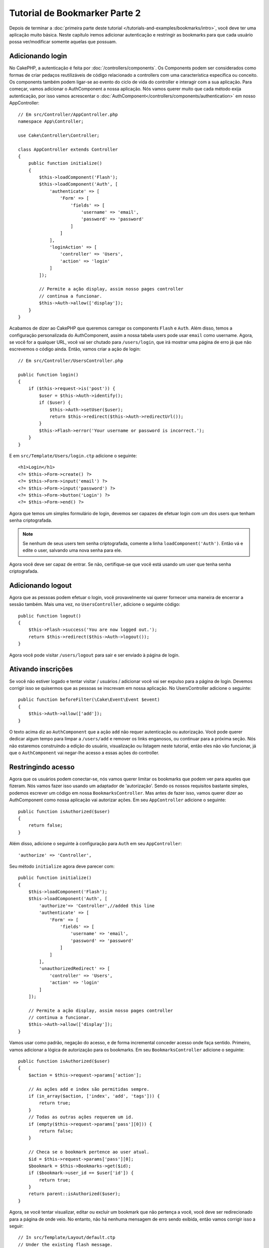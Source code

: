 Tutorial de Bookmarker Parte 2
##############################

Depois de terminar a :doc:`primeira parte deste tutorial
</tutorials-and-examples/bookmarks/intro>`, você deve ter uma
aplicação muito básica. Neste capítulo iremos adicionar autenticação e
restringir as bookmarks para que cada usuário possa ver/modificar somente
aquelas que possuam.

Adicionando login
=================

No CakePHP, a autenticação é feita por :doc:`/controllers/components`. Os
Components podem ser considerados como formas de criar pedaços reutilizáveis
de código relacionado a controllers com uma característica específica ou
conceito. Os components também podem ligar-se ao evento do ciclo de vida do
controller e interagir com a sua aplicação. Para começar, vamos
adicionar o AuthComponent a nossa aplicação. Nós vamos querer muito que
cada método exija autenticação, por isso vamos acrescentar o
:doc:`AuthComponent</controllers/components/authentication>` em nosso
AppController::


    // Em src/Controller/AppController.php
    namespace App\Controller;

    use Cake\Controller\Controller;

    class AppController extends Controller
    {
        public function initialize()
        {
            $this->loadComponent('Flash');
            $this->loadComponent('Auth', [
                'authenticate' => [
                    'Form' => [
                        'fields' => [
                            'username' => 'email',
                            'password' => 'password'
                        ]
                    ]
                ],
                'loginAction' => [
                    'controller' => 'Users',
                    'action' => 'login'
                ]
            ]);

            // Permite a ação display, assim nosso pages controller
            // continua a funcionar.
            $this->Auth->allow(['display']);
        }
    }

Acabamos de dizer ao CakePHP que queremos carregar os components ``Flash`` e
``Auth``. Além disso, temos a configuração personalizada do AuthComponent,
assim a nossa tabela users pode usar ``email`` como username. Agora, se você for
a qualquer URL, você vai ser chutado para ``/users/login``, que irá
mostrar uma página de erro já que não escrevemos o código ainda.
Então, vamos criar a ação de login::

    // Em src/Controller/UsersController.php

    public function login()
    {
        if ($this->request->is('post')) {
            $user = $this->Auth->identify();
            if ($user) {
                $this->Auth->setUser($user);
                return $this->redirect($this->Auth->redirectUrl());
            }
            $this->Flash->error('Your username or password is incorrect.');
        }
    }

E em ``src/Template/Users/login.ctp`` adicione o seguinte::

    <h1>Login</h1>
    <?= $this->Form->create() ?>
    <?= $this->Form->input('email') ?>
    <?= $this->Form->input('password') ?>
    <?= $this->Form->button('Login') ?>
    <?= $this->Form->end() ?>

Agora que temos um simples formulário de login, devemos ser capazes de efetuar
login com um dos users que tenham senha criptografada.

.. note::

    Se nenhum de seus users tem senha criptografada, comente a linha
    ``loadComponent('Auth')``. Então vá e edite o user, salvando uma nova
    senha para ele.

Agora você deve ser capaz de entrar. Se não, certifique-se que você está
usando um user que tenha senha criptografada.

Adicionando logout
==================

Agora que as pessoas podem efetuar o login, você provavelmente vai querer
fornecer uma maneira de encerrar a sessão também. Mais uma vez, no
``UsersController``, adicione o seguinte código::

    public function logout()
    {
        $this->Flash->success('You are now logged out.');
        return $this->redirect($this->Auth->logout());
    }

Agora você pode visitar ``/users/logout`` para sair e ser enviado à
página de login.

Ativando inscrições
===================

Se você não estiver logado e tentar visitar / usuários / adicionar você vai
ser expulso para a página de login. Devemos corrigir isso se
quisermos que as pessoas se inscrevam em nossa aplicação. No
UsersController adicione o seguinte::

    public function beforeFilter(\Cake\Event\Event $event)
    {
        $this->Auth->allow(['add']);
    }

O texto acima diz ao ``AuthComponent`` que a ação ``add`` não requer
autenticação ou autorização. Você pode querer dedicar algum tempo para limpar a
``/users/add`` e  remover os links enganosos, ou continuar para a próxima
seção. Nós não estaremos construindo a edição do usuário, visualização ou
listagem neste tutorial, então eles não vão funcionar, já que o
``AuthComponent`` vai negar-lhe acesso a essas ações do controller.

Restringindo acesso
===================

Agora que os usuários podem conectar-se, nós vamos querer limitar os
bookmarks que podem ver para aqueles que fizeram. Nós vamos fazer isso
usando um adaptador de 'autorização'. Sendo os nossos requisitos
bastante simples, podemos escrever um código em nossa
``BookmarksController``. Mas antes de fazer isso, vamos querer dizer ao
AuthComponent como nossa aplicação vai autorizar ações. Em seu ``AppController``
adicione o seguinte::

    public function isAuthorized($user)
    {
        return false;
    }

Além disso, adicione o seguinte à configuração para ``Auth`` em seu
``AppController``::

    'authorize' => 'Controller',

Seu método ``initialize`` agora deve parecer com::

        public function initialize()
        {
            $this->loadComponent('Flash');
            $this->loadComponent('Auth', [
                'authorize'=> 'Controller',//added this line
                'authenticate' => [
                    'Form' => [
                        'fields' => [
                            'username' => 'email',
                            'password' => 'password'
                        ]
                    ]
                ],
                'unauthorizedRedirect' => [
                    'controller' => 'Users',
                    'action' => 'login'
                ]
            ]);

            // Permite a ação display, assim nosso pages controller
            // continua a funcionar.
            $this->Auth->allow(['display']);
        }

Vamos usar como padrão, negação do acesso, e de forma incremental conceder
acesso onde faça sentido. Primeiro, vamos adicionar a lógica de autorização
para os bookmarks. Em seu ``BookmarksController`` adicione o seguinte::

    public function isAuthorized($user)
    {
        $action = $this->request->params['action'];

        // As ações add e index são permitidas sempre.
        if (in_array($action, ['index', 'add', 'tags'])) {
            return true;
        }
        // Todas as outras ações requerem um id.
        if (empty($this->request->params['pass'][0])) {
            return false;
        }

        // Checa se o bookmark pertence ao user atual.
        $id = $this->request->params['pass'][0];
        $bookmark = $this->Bookmarks->get($id);
        if ($bookmark->user_id == $user['id']) {
            return true;
        }
        return parent::isAuthorized($user);
    }

Agora, se você tentar visualizar, editar ou excluir um bookmark que não
pertença a você, você deve ser redirecionado para a página de onde veio. No
entanto, não há nenhuma mensagem de erro sendo exibida, então vamos
corrigir isso a seguir::

    // In src/Template/Layout/default.ctp
    // Under the existing flash message.
    <?= $this->Flash->render('auth') ?>

Agora você deve ver as mensagens de erro de autorização.

Corrigindo a view de listagem e formulários
===========================================

Enquanto view e delete estão trabalhando, edit, add e index tem
alguns problemas:

#. Ao adicionar um bookmark, você pode escolher o user.
#. Ao editar um bookmark, você pode escolher o user.
#. A página de listagem mostra os bookmarks de outros users.

Vamos enfrentar o formulário de adição em primeiro lugar. Para começar
remova o ``input('user_id')`` a partir de ``src/Template/Bookmarks/add.ctp``.
Com isso removido, nós também vamos atualizar o método add::

    public function add()
    {
        $bookmark = $this->Bookmarks->newEntity($this->request->data);
        $bookmark->user_id = $this->Auth->user('id');
        if ($this->request->is('post')) {
            if ($this->Bookmarks->save($bookmark)) {
                $this->Flash->success('The bookmark has been saved.');
                return $this->redirect(['action' => 'index']);
            }
            $this->Flash->error('The bookmark could not be saved. Please, try again.');
        }
        $tags = $this->Bookmarks->Tags->find('list');
        $this->set(compact('bookmark', 'tags'));
    }

Ao definir a propriedade da entidade com os dados da sessão, nós removemos
qualquer possibilidade do user modificar de que outro user um bookmark
seja. Nós vamos fazer o mesmo para o formulário edit e action edit. Sua
ação edit deve ficar assim::

    public function edit($id = null)
    {
        $bookmark = $this->Bookmarks->get($id, [
            'contain' => ['Tags']
        ]);
        if ($this->request->is(['patch', 'post', 'put'])) {
            $bookmark = $this->Bookmarks->patchEntity($bookmark, $this->request->data);
            $bookmark->user_id = $this->Auth->user('id');
            if ($this->Bookmarks->save($bookmark)) {
                $this->Flash->success('The bookmark has been saved.');
                return $this->redirect(['action' => 'index']);
            }
            $this->Flash->error('The bookmark could not be saved. Please, try again.');
        }
        $tags = $this->Bookmarks->Tags->find('list');
        $this->set(compact('bookmark', 'tags'));
    }

View de listagem
----------------

Agora, nós precisamos apenas exibir bookmarks para o user logado.
Nós podemos fazer isso ao atualizar a chamada para ``paginate()``. Altere sua
ação index::

    public function index()
    {
        $this->paginate = [
            'conditions' => [
                'Bookmarks.user_id' => $this->Auth->user('id'),
            ]
        ];
        $this->set('bookmarks', $this->paginate($this->Bookmarks));
    }

Nós também devemos atualizar a action ``tags()`` e o método localizador relacionado,
mas vamos deixar isso como um exercício para que você conclua por sí.

Melhorando a experiência com as tags
====================================

Agora, adicionar novas tags é um processo difícil, pois o ``TagsController``
proíbe todos os acessos. Em vez de permitir o acesso, podemos melhorar a
interface do usuário para selecionar tags usando um campo de texto separado por
vírgulas. Isso permitirá dar uma melhor experiência para os nossos
usuários, e usar mais alguns grandes recursos no ORM.

Adicionando um campo computado
------------------------------

Porque nós queremos uma maneira simples de acessar as tags formatados
para uma entidade, podemos adicionar um campo virtual/computado para a
entidade. Em ``src/Model/Entity/Bookmark.php`` adicione o seguinte::

    use Cake\Collection\Collection;

    protected function _getTagString()
    {
        if (isset($this->_properties['tag_string'])) {
            return $this->_properties['tag_string'];
        }
        if (empty($this->tags)) {
            return '';
        }
        $tags = new Collection($this->tags);
        $str = $tags->reduce(function ($string, $tag) {
            return $string . $tag->title . ', ';
        }, '');
        return trim($str, ', ');
    }

Isso vai nos deixar acessar a propriedade computada ``$bookmark->tag_string``.
Vamos usar essa propriedade em inputs mais tarde. Lembre-se de adicionar a
propriedade ``tag_string`` a lista ``_accessible`` em sua entidade.

Em ``src/Model/Entity/Bookmark.php`` adicione o ``tag_string`` ao
``_accessible`` desta forma::

    protected $_accessible = [
        'user_id' => true,
        'title' => true,
        'description' => true,
        'url' => true,
        'user' => true,
        'tags' => true,
        'tag_string' => true,
    ];

Atualizando as views
--------------------

Com a entidade atualizado, podemos adicionar uma nova entrada para as nossas
tags. Nas views add e edit, substitua ``tags._ids`` pelo seguinte::

    <?= $this->Form->input('tag_string', ['type' => 'text']) ?>

Persistindo a string tag
------------------------

Agora que podemos ver as tags como uma string existente, vamos querer salvar
os dados também. Por marcar o ``tag_string`` como acessível, o ORM irá
copiar os dados do pedido em nossa entidade. Podemos usar um método
``beforeSave`` para analisar a cadeia tag e encontrar/construir as
entidades relacionadas. Adicione o seguinte em
``src/Model/Table/BookmarksTable.php``::

    public function beforeSave($event, $entity, $options)
    {
        if ($entity->tag_string) {
            $entity->tags = $this->_buildTags($entity->tag_string);
        }
    }

    protected function _buildTags($tagString)
    {
        $new = array_unique(array_map('trim', explode(',', $tagString)));
        $out = [];
        $query = $this->Tags->find()
            ->where(['Tags.title IN' => $new]);

        // Remove tags existentes da lista de novas tags.
        foreach ($query->extract('title') as $existing) {
            $index = array_search($existing, $new);
            if ($index !== false) {
                unset($new[$index]);
            }
        }
        // Adiciona tags existentes.
        foreach ($query as $tag) {
            $out[] = $tag;
        }
        // Adiciona novas tags.
        foreach ($new as $tag) {
            $out[] = $this->Tags->newEntity(['title' => $tag]);
        }
        return $out;
    }

Embora esse código seja um pouco mais complicado do que o que temos feito até
agora, ele ajuda a mostrar o quão poderosa a ORM do CakePHP é. Você pode
facilmente manipular resultados da consulta usando os métodos de
:doc:`/core-libraries/collections`, e lidar com situações em que você está
criando entidades sob demanda com facilidade.

Terminando
==========

Nós expandimos nossa aplicação bookmarker para lidar com situações de
autenticação e controle de autorização/acesso básico. Nós também adicionamos
algumas melhorias agradáveis à UX, aproveitando os recursos FormHelper e ORM.

Obrigado por dispor do seu tempo para explorar o CakePHP. Em seguida, você pode
saber mais sobre o :doc:`/orm`, ou você pode ler os :doc:`/topics`.
